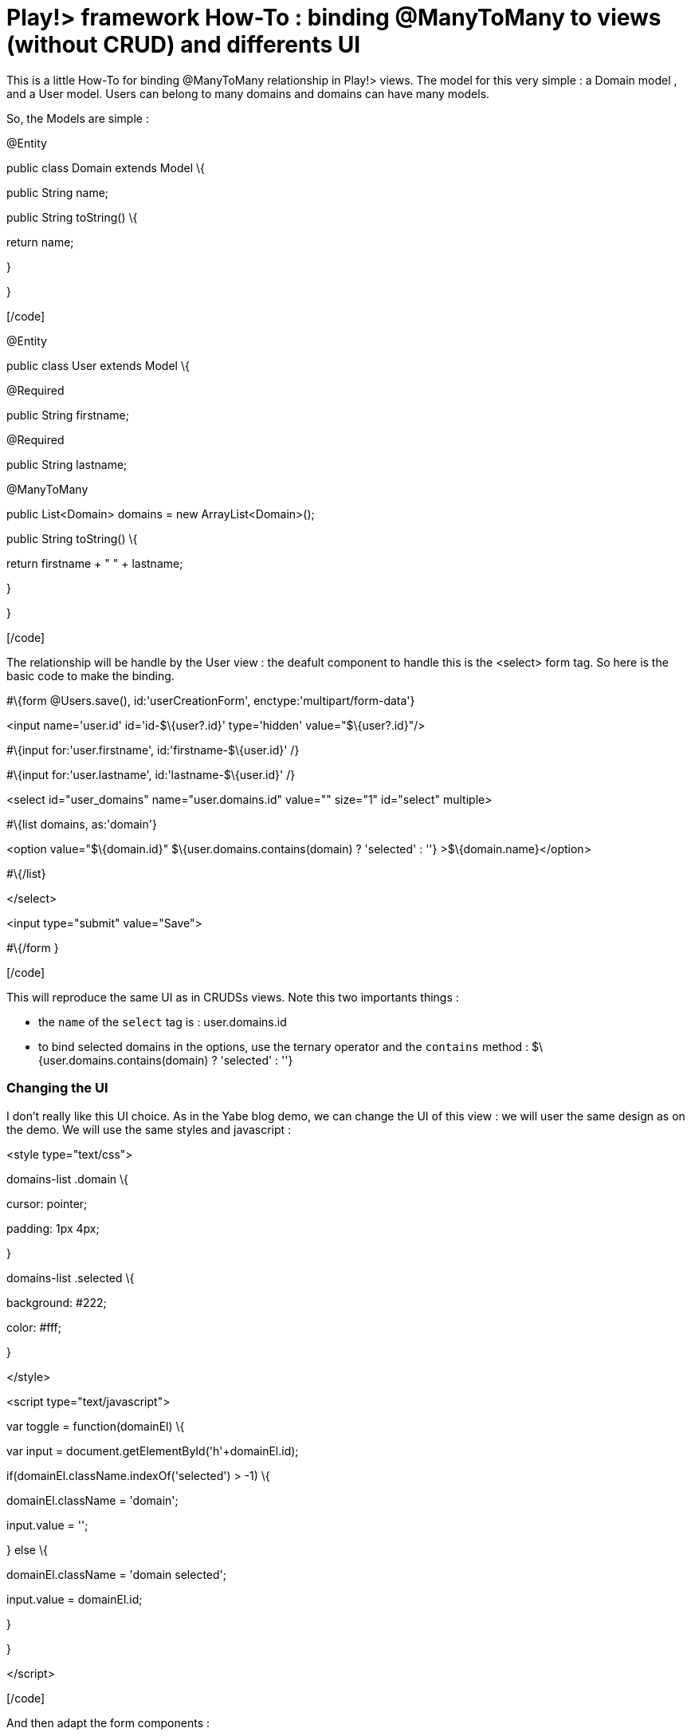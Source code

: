 = Play!> framework How-To : binding @ManyToMany to views (without CRUD) and differents UI
:published_at: 2012-03-03
:hp-tags: data binding, HowTo, JPA, ManyToMany, play framework

This is a little How-To for binding @ManyToMany relationship in Play!> views. The model for this very simple : a Domain model , and a User model. Users can belong to many domains and domains can have many models.

So, the Models are simple :

[code language="java"]

@Entity

public class Domain extends Model \{

public String name;

public String toString() \{

return name;

}

}

[/code]

[code language="java"]

@Entity

public class User extends Model \{

@Required

public String firstname;

@Required

public String lastname;

@ManyToMany

public List<Domain> domains = new ArrayList<Domain>();

public String toString() \{

return firstname + " " + lastname;

}

}

[/code]

The relationship will be handle by the User view : the deafult component to handle this is the <select> form tag. So here is the basic code to make the binding.

[code language="html"]

#\{form @Users.save(), id:'userCreationForm', enctype:'multipart/form-data'}

<input name='user.id' id='id-$\{user?.id}' type='hidden' value="$\{user?.id}"/>

#\{input for:'user.firstname', id:'firstname-$\{user.id}' /}

#\{input for:'user.lastname', id:'lastname-$\{user.id}' /}

<select id="user_domains" name="user.domains.id" value="" size="1" id="select" multiple>

#\{list domains, as:'domain'}

<option value="$\{domain.id}" $\{user.domains.contains(domain) ? 'selected' : ''} >$\{domain.name}</option>

#\{/list}

</select>

<input type="submit" value="Save">

#\{/form }

[/code]

This will reproduce the same UI as in CRUDSs views. Note this two importants things :

* the `name` of the `select` tag is : user.domains.id
* to bind selected domains in the options, use the ternary operator and the `contains` method : $\{user.domains.contains(domain) ? 'selected' : ''}

Changing the UI
~~~~~~~~~~~~~~~

I don't really like this UI choice. As in the Yabe blog demo, we can change the UI of this view : we will user the same design as on the demo. We will use the same styles and javascript :

[code language="html"]

<style type="text/css">

.domains-list .domain \{

cursor: pointer;

padding: 1px 4px;

}

.domains-list .selected \{

background: #222;

color: #fff;

}

</style>

<script type="text/javascript">

var toggle = function(domainEl) \{

var input = document.getElementById('h'+domainEl.id);

if(domainEl.className.indexOf('selected') > -1) \{

domainEl.className = 'domain';

input.value = '';

} else \{

domainEl.className = 'domain selected';

input.value = domainEl.id;

}

}

</script>

[/code]

And then adapt the form components :

[code language="html"]

<div class="domains-list">

#\{list domains, as:'domain'}

<span id="$\{domain.id}" onclick="toggle(this)"

class="domain $\{user.domains.contains(domain) ? 'selected' : ''}">

$\{domain}

</span>

<input id="h$\{domain.id}" type="hidden" name="user.domains.id"

value="$\{user.domains.contains(domain) ? domain.id : ''}" />

#\{/list}

</div>

[/code]

USing checkboxes
~~~~~~~~~~~~~~~~

Another choice is to use checkboxes. The use is really simple. The important thing is the same, use the good name on the form component : `name="user.domains.id"`

[code language="html"]

#\{list domains, as:'domain'}

<input id="$\{domain.id}" type="checkbox" name="user.domains.id"

$\{user.domains.contains(domain) ? 'checked' : ''} value=$\{domain.id}>$\{domain}</input>

#\{/list}

<input type="hidden" name="user.domains.id" value="" />

[/code]

*Updated* : It's important to not forgot the last `<input />` to handle when no checkbox is selected, otherwise no changes will be made.


